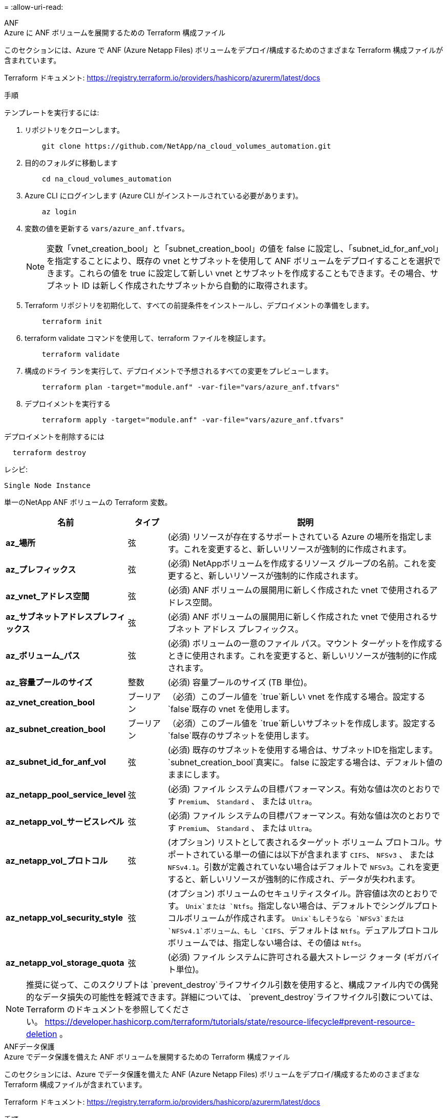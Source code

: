 = 
:allow-uri-read: 


[role="tabbed-block"]
====
.ANF
--
.Azure に ANF ボリュームを展開するための Terraform 構成ファイル
このセクションには、Azure で ANF (Azure Netapp Files) ボリュームをデプロイ/構成するためのさまざまな Terraform 構成ファイルが含まれています。

Terraform ドキュメント: https://registry.terraform.io/providers/hashicorp/azurerm/latest/docs[]

.手順
テンプレートを実行するには:

. リポジトリをクローンします。
+
[source, cli]
----
    git clone https://github.com/NetApp/na_cloud_volumes_automation.git
----
. 目的のフォルダに移動します
+
[source, cli]
----
    cd na_cloud_volumes_automation
----
. Azure CLI にログインします (Azure CLI がインストールされている必要があります)。
+
[source, cli]
----
    az login
----
. 変数の値を更新する `vars/azure_anf.tfvars`。
+

NOTE: 変数「vnet_creation_bool」と「subnet_creation_bool」の値を false に設定し、「subnet_id_for_anf_vol」を指定することにより、既存の vnet とサブネットを使用して ANF ボリュームをデプロイすることを選択できます。これらの値を true に設定して新しい vnet とサブネットを作成することもできます。その場合、サブネット ID は新しく作成されたサブネットから自動的に取得されます。

. Terraform リポジトリを初期化して、すべての前提条件をインストールし、デプロイメントの準備をします。
+
[source, cli]
----
    terraform init
----
. terraform validate コマンドを使用して、terraform ファイルを検証します。
+
[source, cli]
----
    terraform validate
----
. 構成のドライ ランを実行して、デプロイメントで予想されるすべての変更をプレビューします。
+
[source, cli]
----
    terraform plan -target="module.anf" -var-file="vars/azure_anf.tfvars"
----
. デプロイメントを実行する
+
[source, cli]
----
    terraform apply -target="module.anf" -var-file="vars/azure_anf.tfvars"
----


デプロイメントを削除するには

[source, cli]
----
  terraform destroy
----
.レシピ:
`Single Node Instance`

単一のNetApp ANF ボリュームの Terraform 変数。

[cols="20%, 10%, 70%"]
|===
| *名前* | *タイプ* | *説明* 


| *az_場所* | 弦 | (必須) リソースが存在するサポートされている Azure の場所を指定します。これを変更すると、新しいリソースが強制的に作成されます。 


| *az_プレフィックス* | 弦 | (必須) NetAppボリュームを作成するリソース グループの名前。これを変更すると、新しいリソースが強制的に作成されます。 


| *az_vnet_アドレス空間* | 弦 | (必須) ANF ボリュームの展開用に新しく作成された vnet で使用されるアドレス空間。 


| *az_サブネットアドレスプレフィックス* | 弦 | (必須) ANF ボリュームの展開用に新しく作成された vnet で使用されるサブネット アドレス プレフィックス。 


| *az_ボリューム_パス* | 弦 | (必須) ボリュームの一意のファイル パス。マウント ターゲットを作成するときに使用されます。これを変更すると、新しいリソースが強制的に作成されます。 


| *az_容量プールのサイズ* | 整数 | (必須) 容量プールのサイズ (TB 単位)。 


| *az_vnet_creation_bool* | ブーリアン | （必須）このブール値を `true`新しい vnet を作成する場合。設定する `false`既存の vnet を使用します。 


| *az_subnet_creation_bool* | ブーリアン | （必須）このブール値を `true`新しいサブネットを作成します。設定する `false`既存のサブネットを使用します。 


| *az_subnet_id_for_anf_vol* | 弦 | (必須) 既存のサブネットを使用する場合は、サブネットIDを指定します。 `subnet_creation_bool`真実に。  false に設定する場合は、デフォルト値のままにします。 


| *az_netapp_pool_service_level* | 弦 | (必須) ファイル システムの目標パフォーマンス。有効な値は次のとおりです `Premium`、 `Standard` 、 または `Ultra`。 


| *az_netapp_vol_サービスレベル* | 弦 | (必須) ファイル システムの目標パフォーマンス。有効な値は次のとおりです `Premium`、 `Standard` 、 または `Ultra`。 


| *az_netapp_vol_プロトコル* | 弦 | (オプション) リストとして表されるターゲット ボリューム プロトコル。サポートされている単一の値には以下が含まれます `CIFS`、 `NFSv3` 、 または `NFSv4.1`。引数が定義されていない場合はデフォルトで `NFSv3`。これを変更すると、新しいリソースが強制的に作成され、データが失われます。 


| *az_netapp_vol_security_style* | 弦 | (オプション) ボリュームのセキュリティスタイル。許容値は次のとおりです。 `Unix`または `Ntfs`。指定しない場合は、デフォルトでシングルプロトコルボリュームが作成されます。 `Unix`もしそうなら `NFSv3`または `NFSv4.1`ボリューム、もし `CIFS`、デフォルトは `Ntfs`。デュアルプロトコルボリュームでは、指定しない場合は、その値は `Ntfs`。 


| *az_netapp_vol_storage_quota* | 弦 | (必須) ファイル システムに許可される最大ストレージ クォータ (ギガバイト単位)。 
|===

NOTE: 推奨に従って、このスクリプトは `prevent_destroy`ライフサイクル引数を使用すると、構成ファイル内での偶発的なデータ損失の可能性を軽減できます。詳細については、 `prevent_destroy`ライフサイクル引数については、Terraform のドキュメントを参照してください。 https://developer.hashicorp.com/terraform/tutorials/state/resource-lifecycle#prevent-resource-deletion[] 。

--
.ANFデータ保護
--
.Azure でデータ保護を備えた ANF ボリュームを展開するための Terraform 構成ファイル
このセクションには、Azure でデータ保護を備えた ANF (Azure Netapp Files) ボリュームをデプロイ/構成するためのさまざまな Terraform 構成ファイルが含まれています。

Terraform ドキュメント: https://registry.terraform.io/providers/hashicorp/azurerm/latest/docs[]

.手順
テンプレートを実行するには:

. リポジトリをクローンします。
+
[source, cli]
----
    git clone https://github.com/NetApp/na_cloud_volumes_automation.git
----
. 目的のフォルダに移動します
+
[source, cli]
----
    cd na_cloud_volumes_automation
----
. Azure CLI にログインします (Azure CLI がインストールされている必要があります)。
+
[source, cli]
----
    az login
----
. 変数の値を更新する `vars/azure_anf_data_protection.tfvars`。
+

NOTE: 変数「vnet_creation_bool」と「subnet_creation_bool」の値を false に設定し、「subnet_id_for_anf_vol」を指定することにより、既存の vnet とサブネットを使用して ANF ボリュームをデプロイすることを選択できます。これらの値を true に設定して新しい vnet とサブネットを作成することもできます。その場合、サブネット ID は新しく作成されたサブネットから自動的に取得されます。

. Terraform リポジトリを初期化して、すべての前提条件をインストールし、デプロイメントの準備をします。
+
[source, cli]
----
    terraform init
----
. terraform validate コマンドを使用して、terraform ファイルを検証します。
+
[source, cli]
----
    terraform validate
----
. 構成のドライ ランを実行して、デプロイメントで予想されるすべての変更をプレビューします。
+
[source, cli]
----
    terraform plan -target="module.anf_data_protection" -var-file="vars/azure_anf_data_protection.tfvars"
----
. デプロイメントを実行する
+
[source, cli]
----
    terraform apply -target="module.anf_data_protection" -var-file="vars/azure_anf_data_protection.tfvars
----


デプロイメントを削除するには

[source, cli]
----
  terraform destroy
----
.レシピ:
`ANF Data Protection`

データ保護が有効になっている単一の ANF ボリュームの Terraform 変数。

[cols="20%, 10%, 70%"]
|===
| *名前* | *タイプ* | *説明* 


| *az_場所* | 弦 | (必須) リソースが存在するサポートされている Azure の場所を指定します。これを変更すると、新しいリソースが強制的に作成されます。 


| *az_alt_location* | 弦 | (必須) セカンダリボリュームが作成される Azure の場所 


| *az_プレフィックス* | 弦 | (必須) NetAppボリュームを作成するリソース グループの名前。これを変更すると、新しいリソースが強制的に作成されます。 


| *az_vnet_プライマリアドレス空間* | 弦 | (必須) ANF プライマリ ボリュームの展開用に新しく作成された vnet によって使用されるアドレス空間。 


| *az_vnet_セカンダリアドレス空間* | 弦 | (必須) ANF セカンダリ ボリュームの展開用に新しく作成された vnet で使用されるアドレス空間。 


| *az_サブネット_プライマリ_アドレス_プレフィックス* | 弦 | (必須) ANF プライマリ ボリュームの展開用に新しく作成された vnet で使用されるサブネット アドレス プレフィックス。 


| *az_サブネットセカンダリアドレスプレフィックス* | 弦 | (必須) ANF セカンダリ ボリュームの展開用に新しく作成された vnet で使用されるサブネット アドレス プレフィックス。 


| *az_volume_path_primary* | 弦 | (必須) プライマリ ボリュームの一意のファイル パス。マウント ターゲットを作成するときに使用されます。これを変更すると、新しいリソースが強制的に作成されます。 


| *az_volume_path_secondary* | 弦 | (必須) セカンダリ ボリュームの一意のファイル パス。マウント ターゲットを作成するときに使用されます。これを変更すると、新しいリソースが強制的に作成されます。 


| *az_capacity_pool_size_primary* | 整数 | (必須) 容量プールのサイズ (TB 単位)。 


| *az_capacity_pool_size_secondary* | 整数 | (必須) 容量プールのサイズ (TB 単位)。 


| *az_vnet_primary_creation_bool* | ブーリアン | （必須）このブール値を `true`プライマリボリュームに新しい vnet を作成する場合。設定する `false`既存の vnet を使用します。 


| *az_vnet_secondary_creation_bool* | ブーリアン | （必須）このブール値を `true`セカンダリボリューム用に新しい VNET を作成する場合。設定する `false`既存の vnet を使用します。 


| *az_subnet_primary_creation_bool* | ブーリアン | （必須）このブール値を `true`プライマリボリュームの新しいサブネットを作成します。設定する `false`既存のサブネットを使用します。 


| *az_subnet_secondary_creation_bool* | ブーリアン | （必須）このブール値を `true`セカンダリボリューム用の新しいサブネットを作成します。設定する `false`既存のサブネットを使用します。 


| *az_primary_subnet_id_for_anf_vol* | 弦 | (必須) 既存のサブネットを使用する場合は、サブネットIDを指定します。 `subnet_primary_creation_bool`真実に。  false に設定する場合は、デフォルト値のままにします。 


| *az_secondary_subnet_id_for_anf_vol* | 弦 | (必須) 既存のサブネットを使用する場合は、サブネットIDを指定します。 `subnet_secondary_creation_bool`真実に。  false に設定する場合は、デフォルト値のままにします。 


| *az_netapp_pool_service_level_primary* | 弦 | (必須) ファイル システムの目標パフォーマンス。有効な値は次のとおりです `Premium`、 `Standard` 、 または `Ultra`。 


| *az_netapp_pool_service_level_secondary* | 弦 | (必須) ファイル システムの目標パフォーマンス。有効な値は次のとおりです `Premium`、 `Standard` 、 または `Ultra`。 


| *az_netapp_vol_service_level_primary* | 弦 | (必須) ファイル システムの目標パフォーマンス。有効な値は次のとおりです `Premium`、 `Standard` 、 または `Ultra`。 


| *az_netapp_vol_service_level_secondary* | 弦 | (必須) ファイル システムの目標パフォーマンス。有効な値は次のとおりです `Premium`、 `Standard` 、 または `Ultra`。 


| *az_netapp_vol_protocol_primary* | 弦 | (オプション) リストとして表されるターゲット ボリューム プロトコル。サポートされている単一の値には以下が含まれます `CIFS`、 `NFSv3` 、 または `NFSv4.1`。引数が定義されていない場合はデフォルトで `NFSv3`。これを変更すると、新しいリソースが強制的に作成され、データが失われます。 


| *az_netapp_vol_protocol_secondary* | 弦 | (オプション) リストとして表されるターゲット ボリューム プロトコル。サポートされている単一の値には以下が含まれます `CIFS`、 `NFSv3` 、 または `NFSv4.1`。引数が定義されていない場合はデフォルトで `NFSv3`。これを変更すると、新しいリソースが強制的に作成され、データが失われます。 


| *az_netapp_vol_storage_quota_primary* | 弦 | (必須) ファイル システムに許可される最大ストレージ クォータ (ギガバイト単位)。 


| *az_netapp_vol_storage_quota_secondary* | 弦 | (必須) ファイル システムに許可される最大ストレージ クォータ (ギガバイト単位)。 


| *az_dp_レプリケーション頻度* | 弦 | （必須）レプリケーション頻度。サポートされている値は `10minutes`、 `hourly` 、 `daily`値は大文字と小文字が区別されます。 
|===

NOTE: 推奨に従って、このスクリプトは `prevent_destroy`ライフサイクル引数を使用すると、構成ファイル内での偶発的なデータ損失の可能性を軽減できます。詳細については、 `prevent_destroy`ライフサイクル引数については、Terraform のドキュメントを参照してください。 https://developer.hashicorp.com/terraform/tutorials/state/resource-lifecycle#prevent-resource-deletion[] 。

--
.ANFデュアルプロトコル
--
.Azure でデュアル プロトコルを使用した ANF ボリュームを展開するための Terraform 構成ファイル
このセクションには、Azure でデュアル プロトコルが有効になっている ANF (Azure Netapp Files) ボリュームをデプロイ/構成するためのさまざまな Terraform 構成ファイルが含まれています。

Terraform ドキュメント: https://registry.terraform.io/providers/hashicorp/azurerm/latest/docs[]

.手順
テンプレートを実行するには:

. リポジトリをクローンします。
+
[source, cli]
----
    git clone https://github.com/NetApp/na_cloud_volumes_automation.git
----
. 目的のフォルダに移動します
+
[source, cli]
----
    cd na_cloud_volumes_automation
----
. Azure CLI にログインします (Azure CLI がインストールされている必要があります)。
+
[source, cli]
----
    az login
----
. 変数の値を更新する `vars/azure_anf_dual_protocol.tfvars`。
+

NOTE: 変数「vnet_creation_bool」と「subnet_creation_bool」の値を false に設定し、「subnet_id_for_anf_vol」を指定することにより、既存の vnet とサブネットを使用して ANF ボリュームをデプロイすることを選択できます。これらの値を true に設定して新しい vnet とサブネットを作成することもできます。その場合、サブネット ID は新しく作成されたサブネットから自動的に取得されます。

. Terraform リポジトリを初期化して、すべての前提条件をインストールし、デプロイメントの準備をします。
+
[source, cli]
----
    terraform init
----
. terraform validate コマンドを使用して、terraform ファイルを検証します。
+
[source, cli]
----
    terraform validate
----
. 構成のドライ ランを実行して、デプロイメントで予想されるすべての変更をプレビューします。
+
[source, cli]
----
    terraform plan -target="module.anf_dual_protocol" -var-file="vars/azure_anf_dual_protocol.tfvars"
----
. デプロイメントを実行する
+
[source, cli]
----
    terraform apply -target="module.anf_dual_protocol" -var-file="vars/azure_anf_dual_protocol.tfvars"
----


デプロイメントを削除するには

[source, cli]
----
  terraform destroy
----
.レシピ:
`Single Node Instance`

デュアル プロトコルが有効になっている単一の ANF ボリュームの Terraform 変数。

[cols="20%, 10%, 70%"]
|===
| *名前* | *タイプ* | *説明* 


| *az_場所* | 弦 | (必須) リソースが存在するサポートされている Azure の場所を指定します。これを変更すると、新しいリソースが強制的に作成されます。 


| *az_プレフィックス* | 弦 | (必須) NetAppボリュームを作成するリソース グループの名前。これを変更すると、新しいリソースが強制的に作成されます。 


| *az_vnet_アドレス空間* | 弦 | (必須) ANF ボリュームの展開用に新しく作成された vnet で使用されるアドレス空間。 


| *az_サブネットアドレスプレフィックス* | 弦 | (必須) ANF ボリュームの展開用に新しく作成された vnet で使用されるサブネット アドレス プレフィックス。 


| *az_ボリューム_パス* | 弦 | (必須) ボリュームの一意のファイル パス。マウント ターゲットを作成するときに使用されます。これを変更すると、新しいリソースが強制的に作成されます。 


| *az_容量プールのサイズ* | 整数 | (必須) 容量プールのサイズ (TB 単位)。 


| *az_vnet_creation_bool* | ブーリアン | （必須）このブール値を `true`新しい vnet を作成する場合。設定する `false`既存の vnet を使用します。 


| *az_subnet_creation_bool* | ブーリアン | （必須）このブール値を `true`新しいサブネットを作成します。設定する `false`既存のサブネットを使用します。 


| *az_subnet_id_for_anf_vol* | 弦 | (必須) 既存のサブネットを使用する場合は、サブネットIDを指定します。 `subnet_creation_bool`真実に。  false に設定する場合は、デフォルト値のままにします。 


| *az_netapp_pool_service_level* | 弦 | (必須) ファイル システムの目標パフォーマンス。有効な値は次のとおりです `Premium`、 `Standard` 、 または `Ultra`。 


| *az_netapp_vol_サービスレベル* | 弦 | (必須) ファイル システムの目標パフォーマンス。有効な値は次のとおりです `Premium`、 `Standard` 、 または `Ultra`。 


| *az_netapp_vol_protocol1* | 弦 | (必須) リストとして表されるターゲット ボリューム プロトコル。サポートされている単一の値には以下が含まれます `CIFS`、 `NFSv3` 、 または `NFSv4.1`。引数が定義されていない場合はデフォルトで `NFSv3`。これを変更すると、新しいリソースが強制的に作成され、データが失われます。 


| *az_netapp_vol_protocol2* | 弦 | (必須) リストとして表されるターゲット ボリューム プロトコル。サポートされている単一の値には以下が含まれます `CIFS`、 `NFSv3` 、 または `NFSv4.1`。引数が定義されていない場合はデフォルトで `NFSv3`。これを変更すると、新しいリソースが強制的に作成され、データが失われます。 


| *az_netapp_vol_storage_quota* | 弦 | (必須) ファイル システムに許可される最大ストレージ クォータ (ギガバイト単位)。 


| *az_smb_server_ユーザー名* | 弦 | (必須) ActiveDirectory オブジェクトを作成するためのユーザー名。 


| *az_smb_server_パスワード* | 弦 | (必須) ActiveDirectory オブジェクトを作成するためのユーザー パスワード。 


| *az_smb_サーバー名* | 弦 | (必須) ActiveDirectory オブジェクトを作成するサーバー名。 


| *az_smb_dns_servers* | 弦 | (必須) ActiveDirectory オブジェクトを作成するための DNS サーバー IP。 
|===

NOTE: 推奨に従って、このスクリプトは `prevent_destroy`ライフサイクル引数を使用すると、構成ファイル内での偶発的なデータ損失の可能性を軽減できます。詳細については、 `prevent_destroy`ライフサイクル引数については、Terraform のドキュメントを参照してください。 https://developer.hashicorp.com/terraform/tutorials/state/resource-lifecycle#prevent-resource-deletion[] 。

--
.スナップショットからの ANF ボリューム
--
.Azure 上のスナップショットから ANF ボリュームを展開するための Terraform 構成ファイル
このセクションには、Azure 上のスナップショットから ANF (Azure Netapp Files) ボリュームをデプロイ/構成するためのさまざまな Terraform 構成ファイルが含まれています。

Terraform ドキュメント: https://registry.terraform.io/providers/hashicorp/azurerm/latest/docs[]

.手順
テンプレートを実行するには:

. リポジトリをクローンします。
+
[source, cli]
----
    git clone https://github.com/NetApp/na_cloud_volumes_automation.git
----
. 目的のフォルダに移動します
+
[source, cli]
----
    cd na_cloud_volumes_automation
----
. Azure CLI にログインします (Azure CLI がインストールされている必要があります)。
+
[source, cli]
----
    az login
----
. 変数の値を更新する `vars/azure_anf_volume_from_snapshot.tfvars`。



NOTE: 変数「vnet_creation_bool」と「subnet_creation_bool」の値を false に設定し、「subnet_id_for_anf_vol」を指定することにより、既存の vnet とサブネットを使用して ANF ボリュームをデプロイすることを選択できます。これらの値を true に設定して新しい vnet とサブネットを作成することもできます。その場合、サブネット ID は新しく作成されたサブネットから自動的に取得されます。

. Terraform リポジトリを初期化して、すべての前提条件をインストールし、デプロイメントの準備をします。
+
[source, cli]
----
    terraform init
----
. terraform validate コマンドを使用して、terraform ファイルを検証します。
+
[source, cli]
----
    terraform validate
----
. 構成のドライ ランを実行して、デプロイメントで予想されるすべての変更をプレビューします。
+
[source, cli]
----
    terraform plan -target="module.anf_volume_from_snapshot" -var-file="vars/azure_anf_volume_from_snapshot.tfvars"
----
. デプロイメントを実行する
+
[source, cli]
----
    terraform apply -target="module.anf_volume_from_snapshot" -var-file="vars/azure_anf_volume_from_snapshot.tfvars"
----


デプロイメントを削除するには

[source, cli]
----
  terraform destroy
----
.レシピ:
`Single Node Instance`

スナップショットを使用した単一の ANF ボリュームの Terraform 変数。

[cols="20%, 10%, 70%"]
|===
| *名前* | *タイプ* | *説明* 


| *az_場所* | 弦 | (必須) リソースが存在するサポートされている Azure の場所を指定します。これを変更すると、新しいリソースが強制的に作成されます。 


| *az_プレフィックス* | 弦 | (必須) NetAppボリュームを作成するリソース グループの名前。これを変更すると、新しいリソースが強制的に作成されます。 


| *az_vnet_アドレス空間* | 弦 | (必須) ANF ボリュームの展開用に新しく作成された vnet で使用されるアドレス空間。 


| *az_サブネットアドレスプレフィックス* | 弦 | (必須) ANF ボリュームの展開用に新しく作成された vnet で使用されるサブネット アドレス プレフィックス。 


| *az_ボリューム_パス* | 弦 | (必須) ボリュームの一意のファイル パス。マウント ターゲットを作成するときに使用されます。これを変更すると、新しいリソースが強制的に作成されます。 


| *az_容量プールのサイズ* | 整数 | (必須) 容量プールのサイズ (TB 単位)。 


| *az_vnet_creation_bool* | ブーリアン | （必須）このブール値を `true`新しい vnet を作成する場合。設定する `false`既存の vnet を使用します。 


| *az_subnet_creation_bool* | ブーリアン | （必須）このブール値を `true`新しいサブネットを作成します。設定する `false`既存のサブネットを使用します。 


| *az_subnet_id_for_anf_vol* | 弦 | (必須) 既存のサブネットを使用する場合は、サブネットIDを指定します。 `subnet_creation_bool`真実に。  false に設定する場合は、デフォルト値のままにします。 


| *az_netapp_pool_service_level* | 弦 | (必須) ファイル システムの目標パフォーマンス。有効な値は次のとおりです `Premium`、 `Standard` 、 または `Ultra`。 


| *az_netapp_vol_サービスレベル* | 弦 | (必須) ファイル システムの目標パフォーマンス。有効な値は次のとおりです `Premium`、 `Standard` 、 または `Ultra`。 


| *az_netapp_vol_プロトコル* | 弦 | (オプション) リストとして表されるターゲット ボリューム プロトコル。サポートされている単一の値には以下が含まれます `CIFS`、 `NFSv3` 、 または `NFSv4.1`。引数が定義されていない場合はデフォルトで `NFSv3`。これを変更すると、新しいリソースが強制的に作成され、データが失われます。 


| *az_netapp_vol_storage_quota* | 弦 | (必須) ファイル システムに許可される最大ストレージ クォータ (ギガバイト単位)。 


| *az_スナップショットID* | 弦 | (必須) 新しい ANF ボリュームを作成するときに使用するスナップショット ID。 
|===

NOTE: 推奨に従って、このスクリプトは `prevent_destroy`ライフサイクル引数を使用すると、構成ファイル内での偶発的なデータ損失の可能性を軽減できます。詳細については、 `prevent_destroy`ライフサイクル引数については、Terraform のドキュメントを参照してください。 https://developer.hashicorp.com/terraform/tutorials/state/resource-lifecycle#prevent-resource-deletion[] 。

--
.CVO シングルノード展開
--
.Azure にシングルノード CVO を展開するための Terraform 構成ファイル
このセクションには、Azure で Single Node CVO (Cloud Volumes ONTAP) をデプロイ/構成するためのさまざまな Terraform 構成ファイルが含まれています。

Terraform ドキュメント: https://registry.terraform.io/providers/NetApp/netapp-cloudmanager/latest/docs[]

.手順
テンプレートを実行するには:

. リポジトリをクローンします。
+
[source, cli]
----
    git clone https://github.com/NetApp/na_cloud_volumes_automation.git
----
. 目的のフォルダに移動します
+
[source, cli]
----
    cd na_cloud_volumes_automation
----
. Azure CLI にログインします (Azure CLI がインストールされている必要があります)。
+
[source, cli]
----
    az login
----
. 変数を更新する `vars\azure_cvo_single_node_deployment.tfvars`。
. Terraform リポジトリを初期化して、すべての前提条件をインストールし、デプロイメントの準備をします。
+
[source, cli]
----
    terraform init
----
. terraform validate コマンドを使用して、terraform ファイルを検証します。
+
[source, cli]
----
    terraform validate
----
. 構成のドライ ランを実行して、デプロイメントで予想されるすべての変更をプレビューします。
+
[source, cli]
----
    terraform plan -target="module.az_cvo_single_node_deployment" -var-file="vars\azure_cvo_single_node_deployment.tfvars"
----
. デプロイメントを実行する
+
[source, cli]
----
    terraform apply -target="module.az_cvo_single_node_deployment" -var-file="vars\azure_cvo_single_node_deployment.tfvars"
----


デプロイメントを削除するには

[source, cli]
----
  terraform destroy
----
.レシピ:
`Single Node Instance`

単一ノードのCloud Volumes ONTAP (CVO) の Terraform 変数。

[cols="20%, 10%, 70%"]
|===
| *名前* | *タイプ* | *説明* 


| *リフレッシュトークン* | 弦 | (必須) NetAppクラウド マネージャーの更新トークン。これは、netapp Cloud Central から生成できます。 


| *az_コネクタ名* | 弦 | (必須) Cloud Manager コネクタの名前。 


| *az_コネクタの場所* | 弦 | (必須) Cloud Manager コネクタが作成される場所。 


| *az_コネクタ_サブスクリプション_id* | 弦 | (必須) Azure サブスクリプションの ID。 


| *az_connector_company* | 弦 | (必須) ユーザーの会社名。 


| *az_コネクタ_リソース_グループ* | 整数 | (必須) リソースが作成される Azure のリソース グループ。 


| *az_connector_subnet_id* | 弦 | (必須) 仮想マシンのサブネットの名前。 


| *az_connector_vnet_id* | 弦 | (必須) 仮想ネットワークの名前。 


| *az_connector_ネットワーク_セキュリティ_グループ名* | 弦 | (必須) インスタンスのセキュリティ グループの名前。 


| *az_connector_associate_public_ip_address* | 弦 | (必須) パブリック IP アドレスを仮想マシンに関連付けるかどうかを示します。 


| *az_connector_account_id* | 弦 | (必須) コネクタが関連付けられるNetAppアカウント ID。指定されない場合、Cloud Manager は最初のアカウントを使用します。アカウントが存在しない場合は、Cloud Manager によって新しいアカウントが作成されます。アカウントIDは、Cloud Managerのアカウントタブで確認できます。 https://cloudmanager.netapp.com[] 。 


| *az_connector_admin_パスワード* | 弦 | (必須) コネクタのパスワード。 


| *az_connector_admin_ユーザー名* | 弦 | (必須) コネクタのユーザー名。 


| *az_cvo_name* | 弦 | （必須） Cloud Volumes ONTAP作業環境の名前。 


| *az_cvo_location* | 弦 | (必須) 作業環境が作成される場所。 


| *az_cvo_サブネットID* | 弦 | (必須) Cloud Volumes ONTAPシステムのサブネットの名前。 


| *az_cvo_vnet_id* | 弦 | (必須) 仮想ネットワークの名前。 


| *az_cvo_vnet_resource_group* | 弦 | (必須) 仮想ネットワークに関連付けられている Azure のリソース グループ。 


| *az_cvo_データ暗号化タイプ* | 弦 | (必須) 作業環境で使用する暗号化の種類: `AZURE` 、 `NONE` ]。デフォルトは `AZURE`。 


| *az_cvo_ストレージタイプ* | 弦 | (必須) 最初のデータ集約のストレージのタイプ: `Premium_LRS` 、 `Standard_LRS` 、 `StandardSSD_LRS` ]。デフォルトは `Premium_LRS` 


| *az_cvo_svm_パスワード* | 弦 | (必須) Cloud Volumes ONTAPの管理者パスワード。 


| *az_cvo_ワークスペースID* | 弦 | （必須） Cloud Volumes ONTAPをデプロイする Cloud Manager ワークスペースの ID。指定されない場合、Cloud Manager は最初のワークスペースを使用します。  IDはワークスペースタブから確認できます。 https://cloudmanager.netapp.com[] 。 


| *az_cvo_容量_層* | 弦 | (必須) 最初のデータ集約に対してデータ階層化を有効にするかどうか:[`Blob` 、 `NONE` ]。デフォルトは `BLOB`。 


| *az_cvo_writing_speed_state* | 弦 | （必須） Cloud Volumes ONTAPの書き込み速度設定： `NORMAL` 、 `HIGH` ]。デフォルトは `NORMAL`。この引数は HA ペアには関係ありません。 


| *az_cvo_ontap_バージョン* | 弦 | (必須) 必要なONTAPバージョン。 'use_latest_version' が true に設定されている場合は無視されます。デフォルトでは最新バージョンが使用されます。 


| *az_cvo_インスタンスタイプ* | 弦 | (必須) 使用するインスタンスのタイプ。選択したライセンス タイプによって異なります。[`Standard_DS3_v2` ]、 標準：[`Standard_DS4_v2,Standard_DS13_v2,Standard_L8s_v2` ]、プレミアム：[`Standard_DS5_v2`,`Standard_DS14_v2` ]、BYOL: PayGo に定義されているすべてのインスタンス タイプ。サポートされているその他のインスタンス タイプについては、 Cloud Volumes ONTAPリリース ノートを参照してください。デフォルトは `Standard_DS4_v2`。 


| *az_cvo_ライセンスタイプ* | 弦 | (必須) 使用するライセンスの種類。単一ノードの場合:[`azure-cot-explore-paygo` 、 `azure-cot-standard-paygo` 、 `azure-cot-premium-paygo` 、 `azure-cot-premium-byol` 、 `capacity-paygo` ]。 HAの場合:[`azure-ha-cot-standard-paygo` 、 `azure-ha-cot-premium-paygo` 、 `azure-ha-cot-premium-byol` 、 `ha-capacity-paygo` ]。デフォルトは `azure-cot-standard-paygo`。使用 `capacity-paygo`または `ha-capacity-paygo`HA の場合、Bring Your Own License タイプとして容量ベースまたはフリーミアムを選択します。使用 `azure-cot-premium-byol`または `azure-ha-cot-premium-byol`HA の場合は、Bring Your Own License タイプでノードベースを選択します。 


| *az_cvo_nss_アカウント* | 弦 | (必須) このCloud Volumes ONTAPシステムで使用するNetAppサポート サイトのアカウント ID。ライセンス タイプが BYOL であり、NSS アカウントが指定されていない場合、Cloud Manager は最初の既存の NSS アカウントを使用しようとします。 


| *az_テナントID* | 弦 | (必須) Azure に登録されているアプリケーション/サービス プリンシパルのテナント ID。 


| *az_アプリケーションID* | 弦 | (必須) Azure に登録されているアプリケーション/サービス プリンシパルのアプリケーション ID。 


| *az_アプリケーションキー* | 弦 | (必須) Azure に登録されたアプリケーション/サービス プリンシパルのアプリケーション キー。 
|===
--
.CVO HA 展開
--
.Azure に CVO HA を展開するための Terraform 構成ファイル
このセクションには、Azure で CVO (Cloud Volumes ONTAP) HA (高可用性) をデプロイ/構成するためのさまざまな Terraform 構成ファイルが含まれています。

Terraform ドキュメント: https://registry.terraform.io/providers/NetApp/netapp-cloudmanager/latest/docs[]

.手順
テンプレートを実行するには:

. リポジトリをクローンします。
+
[source, cli]
----
    git clone https://github.com/NetApp/na_cloud_volumes_automation.git
----
. 目的のフォルダに移動します
+
[source, cli]
----
    cd na_cloud_volumes_automation
----
. Azure CLI にログインします (Azure CLI がインストールされている必要があります)。
+
[source, cli]
----
    az login
----
. 変数を更新する `vars\azure_cvo_ha_deployment.tfvars`。
. Terraform リポジトリを初期化して、すべての前提条件をインストールし、デプロイメントの準備をします。
+
[source, cli]
----
    terraform init
----
. terraform validate コマンドを使用して、terraform ファイルを検証します。
+
[source, cli]
----
    terraform validate
----
. 構成のドライ ランを実行して、デプロイメントで予想されるすべての変更をプレビューします。
+
[source, cli]
----
    terraform plan -target="module.az_cvo_ha_deployment" -var-file="vars\azure_cvo_ha_deployment.tfvars"
----
. デプロイメントを実行する
+
[source, cli]
----
    terraform apply -target="module.az_cvo_ha_deployment" -var-file="vars\azure_cvo_ha_deployment.tfvars"
----


デプロイメントを削除するには

[source, cli]
----
  terraform destroy
----
.レシピ:
`HA Pair Instance`

HA ペアCloud Volumes ONTAP (CVO) の Terraform 変数。

[cols="20%, 10%, 70%"]
|===
| *名前* | *タイプ* | *説明* 


| *リフレッシュトークン* | 弦 | (必須) NetAppクラウド マネージャーの更新トークン。これは、netapp Cloud Central から生成できます。 


| *az_コネクタ名* | 弦 | (必須) Cloud Manager コネクタの名前。 


| *az_コネクタの場所* | 弦 | (必須) Cloud Manager コネクタが作成される場所。 


| *az_コネクタ_サブスクリプション_id* | 弦 | (必須) Azure サブスクリプションの ID。 


| *az_connector_company* | 弦 | (必須) ユーザーの会社名。 


| *az_コネクタ_リソース_グループ* | 整数 | (必須) リソースが作成される Azure のリソース グループ。 


| *az_connector_subnet_id* | 弦 | (必須) 仮想マシンのサブネットの名前。 


| *az_connector_vnet_id* | 弦 | (必須) 仮想ネットワークの名前。 


| *az_connector_ネットワーク_セキュリティ_グループ名* | 弦 | (必須) インスタンスのセキュリティ グループの名前。 


| *az_connector_associate_public_ip_address* | 弦 | (必須) パブリック IP アドレスを仮想マシンに関連付けるかどうかを示します。 


| *az_connector_account_id* | 弦 | (必須) コネクタが関連付けられるNetAppアカウント ID。指定されない場合、Cloud Manager は最初のアカウントを使用します。アカウントが存在しない場合は、Cloud Manager によって新しいアカウントが作成されます。アカウントIDは、Cloud Managerのアカウントタブで確認できます。 https://cloudmanager.netapp.com[] 。 


| *az_connector_admin_パスワード* | 弦 | (必須) コネクタのパスワード。 


| *az_connector_admin_ユーザー名* | 弦 | (必須) コネクタのユーザー名。 


| *az_cvo_name* | 弦 | （必須） Cloud Volumes ONTAP作業環境の名前。 


| *az_cvo_location* | 弦 | (必須) 作業環境が作成される場所。 


| *az_cvo_サブネットID* | 弦 | (必須) Cloud Volumes ONTAPシステムのサブネットの名前。 


| *az_cvo_vnet_id* | 弦 | (必須) 仮想ネットワークの名前。 


| *az_cvo_vnet_resource_group* | 弦 | (必須) 仮想ネットワークに関連付けられている Azure のリソース グループ。 


| *az_cvo_データ暗号化タイプ* | 弦 | (必須) 作業環境で使用する暗号化の種類: `AZURE` 、 `NONE` ]。デフォルトは `AZURE`。 


| *az_cvo_ストレージタイプ* | 弦 | (必須) 最初のデータ集約のストレージのタイプ: `Premium_LRS` 、 `Standard_LRS` 、 `StandardSSD_LRS` ]。デフォルトは `Premium_LRS` 


| *az_cvo_svm_パスワード* | 弦 | (必須) Cloud Volumes ONTAPの管理者パスワード。 


| *az_cvo_ワークスペースID* | 弦 | （必須） Cloud Volumes ONTAPをデプロイする Cloud Manager ワークスペースの ID。指定されない場合、Cloud Manager は最初のワークスペースを使用します。  IDはワークスペースタブから確認できます。 https://cloudmanager.netapp.com[] 。 


| *az_cvo_容量_層* | 弦 | (必須) 最初のデータ集約に対してデータ階層化を有効にするかどうか:[`Blob` 、 `NONE` ]。デフォルトは `BLOB`。 


| *az_cvo_writing_speed_state* | 弦 | （必須） Cloud Volumes ONTAPの書き込み速度設定： `NORMAL` 、 `HIGH` ]。デフォルトは `NORMAL`。この引数は HA ペアには関係ありません。 


| *az_cvo_ontap_バージョン* | 弦 | (必須) 必要なONTAPバージョン。 'use_latest_version' が true に設定されている場合は無視されます。デフォルトでは最新バージョンが使用されます。 


| *az_cvo_インスタンスタイプ* | 弦 | (必須) 使用するインスタンスのタイプ。選択したライセンス タイプによって異なります。[`Standard_DS3_v2` ]、 標準：[`Standard_DS4_v2, Standard_DS13_v2, Standard_L8s_v2` ]、プレミアム：[`Standard_DS5_v2` 、 `Standard_DS14_v2` ]、BYOL: PayGo に定義されているすべてのインスタンス タイプ。サポートされているその他のインスタンス タイプについては、 Cloud Volumes ONTAPリリース ノートを参照してください。デフォルトは `Standard_DS4_v2`。 


| *az_cvo_ライセンスタイプ* | 弦 | (必須) 使用するライセンスの種類。単一ノードの場合:[`azure-cot-explore-paygo, azure-cot-standard-paygo, azure-cot-premium-paygo, azure-cot-premium-byol, capacity-paygo` ]。 HAの場合:[`azure-ha-cot-standard-paygo, azure-ha-cot-premium-paygo, azure-ha-cot-premium-byol, ha-capacity-paygo` ]。デフォルトは `azure-cot-standard-paygo`。使用 `capacity-paygo`または `ha-capacity-paygo`HA の場合、Bring Your Own License タイプとして容量ベースまたはフリーミアムを選択します。使用 `azure-cot-premium-byol`または `azure-ha-cot-premium-byol`HA の場合は、Bring Your Own License タイプでノードベースを選択します。 


| *az_cvo_nss_アカウント* | 弦 | (必須) このCloud Volumes ONTAPシステムで使用するNetAppサポート サイトのアカウント ID。ライセンス タイプが BYOL であり、NSS アカウントが指定されていない場合、Cloud Manager は最初の既存の NSS アカウントを使用しようとします。 


| *az_テナントID* | 弦 | (必須) Azure に登録されているアプリケーション/サービス プリンシパルのテナント ID。 


| *az_アプリケーションID* | 弦 | (必須) Azure に登録されているアプリケーション/サービス プリンシパルのアプリケーション ID。 


| *az_アプリケーションキー* | 弦 | (必須) Azure に登録されたアプリケーション/サービス プリンシパルのアプリケーション キー。 
|===
--
====